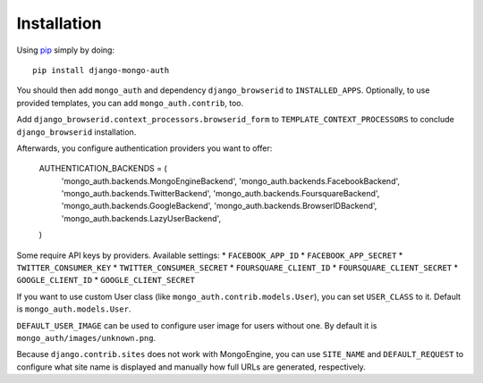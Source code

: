 Installation
============

Using pip_ simply by doing::

    pip install django-mongo-auth

.. _pip: http://pypi.python.org/pypi/pip

You should then add ``mongo_auth`` and dependency ``django_browserid`` to ``INSTALLED_APPS``. Optionally,
to use provided templates, you can add ``mongo_auth.contrib``, too.

Add ``django_browserid.context_processors.browserid_form`` to ``TEMPLATE_CONTEXT_PROCESSORS`` to conclude
``django_browserid`` installation.

Afterwards, you configure authentication providers you want to offer:

    AUTHENTICATION_BACKENDS = (
        'mongo_auth.backends.MongoEngineBackend',
        'mongo_auth.backends.FacebookBackend',
        'mongo_auth.backends.TwitterBackend',
        'mongo_auth.backends.FoursquareBackend',
        'mongo_auth.backends.GoogleBackend',
        'mongo_auth.backends.BrowserIDBackend',
        'mongo_auth.backends.LazyUserBackend',
    )

Some require API keys by providers. Available settings:
* ``FACEBOOK_APP_ID``
* ``FACEBOOK_APP_SECRET``
* ``TWITTER_CONSUMER_KEY``
* ``TWITTER_CONSUMER_SECRET``
* ``FOURSQUARE_CLIENT_ID``
* ``FOURSQUARE_CLIENT_SECRET``
* ``GOOGLE_CLIENT_ID``
* ``GOOGLE_CLIENT_SECRET``

If you want to use custom User class (like ``mongo_auth.contrib.models.User``), you can set ``USER_CLASS`` to it.
Default is ``mongo_auth.models.User``.

``DEFAULT_USER_IMAGE`` can be used to configure user image for users without one. By default it is
``mongo_auth/images/unknown.png``.

Because ``django.contrib.sites`` does not work with MongoEngine, you can use ``SITE_NAME`` and ``DEFAULT_REQUEST``
to configure what site name is displayed and manually how full URLs are generated, respectively.